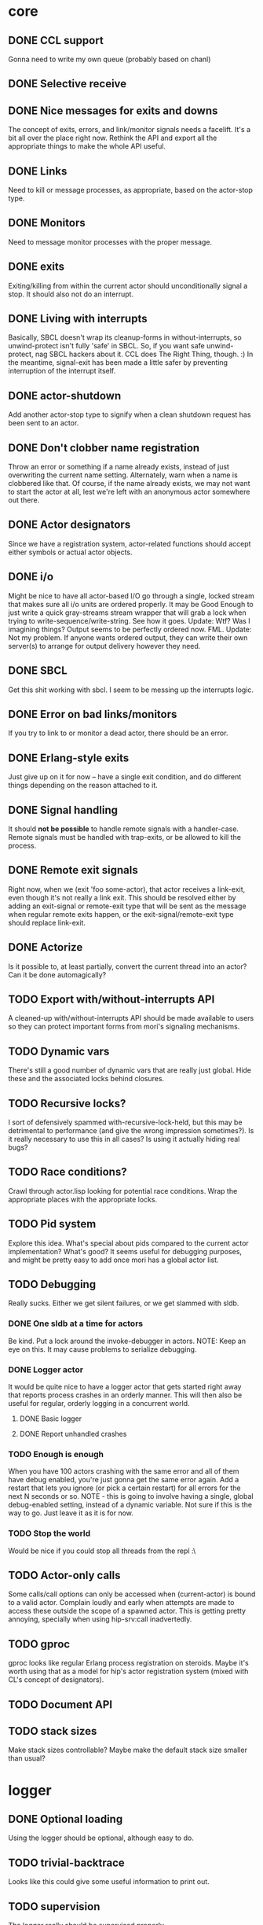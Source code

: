 * core
** DONE CCL support
   Gonna need to write my own queue (probably based on chanl)
** DONE Selective receive
** DONE Nice messages for exits and downs
   The concept of exits, errors, and link/monitor signals needs a facelift. It's a bit all over the
   place right now. Rethink the API and export all the appropriate things to make the whole API
   useful.
** DONE Links
   Need to kill or message processes, as appropriate, based on the actor-stop type.
** DONE Monitors
   Need to message monitor processes with the proper message.
** DONE exits
   Exiting/killing from within the current actor should unconditionally signal a stop. It should
   also not do an interrupt.
** DONE Living with interrupts
   Basically, SBCL doesn't wrap its cleanup-forms in without-interrupts, so unwind-protect isn't
   fully 'safe' in SBCL. So, if you want safe unwind-protect, nag SBCL hackers about it. CCL does
   The Right Thing, though. :) In the meantime, signal-exit has been made a little safer by
   preventing interruption of the interrupt itself.
** DONE actor-shutdown
   Add another actor-stop type to signify when a clean shutdown request has
   been sent to an actor.
** DONE Don't clobber name registration
   Throw an error or something if a name already exists, instead of just
   overwriting the current name setting. Alternately, warn when a name is
   clobbered like that.
   Of course, if the name already exists, we may not want to start the
   actor at all, lest we're left with an anonymous actor somewhere out
   there.
** DONE Actor designators
   Since we have a registration system, actor-related functions should
   accept either symbols or actual actor objects.
** DONE i/o
   Might be nice to have all actor-based I/O go through a single, locked stream that makes sure all
   i/o units are ordered properly.
   It may be Good Enough to just write a quick gray-streams stream wrapper that will grab a lock
   when trying to write-sequence/write-string. See how it goes.
   Update: Wtf? Was I imagining things? Output seems to be perfectly
   ordered now. FML.
   Update: Not my problem. If anyone wants ordered output, they can write
   their own server(s) to arrange for output delivery however they need.
** DONE SBCL
   Get this shit working with sbcl. I seem to be messing up the interrupts logic.
** DONE Error on bad links/monitors
   If you try to link to or monitor a dead actor, there should be an error.
** DONE Erlang-style exits
   Just give up on it for now -- have a single exit condition, and do
   different things depending on the reason attached to it.
** DONE Signal handling
   It should *not be possible* to handle remote signals with a
   handler-case. Remote signals must be handled with trap-exits, or be
   allowed to kill the process.
** DONE Remote exit signals
   Right now, when we (exit 'foo some-actor), that actor receives a
   link-exit, even though it's not really a link exit.
   This should be resolved either by adding an exit-signal or remote-exit
   type that will be sent as the message when regular remote exits happen,
   or the exit-signal/remote-exit type should replace link-exit.
** DONE Actorize
   Is it possible to, at least partially, convert the current thread into an actor? Can it be done
   automagically?
** TODO Export with/without-interrupts API
   A cleaned-up with/without-interrupts API should be made available to
   users so they can protect important forms from mori's signaling
   mechanisms.
** TODO Dynamic vars
   There's still a good number of dynamic vars that are really just
   global. Hide these and the associated locks behind closures.
** TODO Recursive locks?
   I sort of defensively spammed with-recursive-lock-held, but this may be
   detrimental to performance (and give the wrong impression
   sometimes?). Is it really necessary to use this in all cases? Is using
   it actually hiding real bugs?
** TODO Race conditions?
   Crawl through actor.lisp looking for potential race conditions. Wrap the
   appropriate places with the appropriate locks.
** TODO Pid system
   Explore this idea. What's special about pids compared to the current
   actor implementation? What's good? It seems useful for debugging
   purposes, and might be pretty easy to add once mori has a global actor
   list.
** TODO Debugging
   Really sucks. Either we get silent failures, or we get slammed with
   sldb.
*** DONE One sldb at a time for actors
    Be kind. Put a lock around the invoke-debugger in actors.
    NOTE: Keep an eye on this. It may cause problems to serialize debugging.
*** DONE Logger actor
    It would be quite nice to have a logger actor that gets started right
    away that reports process crashes in an orderly manner. This will then
    also be useful for regular, orderly logging in a concurrent world.
**** DONE Basic logger
**** DONE Report unhandled crashes
*** TODO Enough is enough
    When you have 100 actors crashing with the same error and all of them
    have debug enabled, you're just gonna get the same error again. Add a
    restart that lets you ignore (or pick a certain restart) for all errors
    for the next N seconds or so.
    NOTE - this is going to involve having a single, global debug-enabled
    setting, instead of a dynamic variable. Not sure if this is the way to
    go. Just leave it as it is for now.
*** TODO Stop the world
    Would be nice if you could stop all threads from the repl :\
** TODO Actor-only calls
   Some calls/call options can only be accessed when (current-actor) is bound to a valid
   actor. Complain loudly and early when attempts are made to access these outside the scope of a
   spawned actor.
   This is getting pretty annoying, specially when using hip-srv:call
   inadvertedly.
** TODO gproc
   gproc looks like regular Erlang process registration on steroids. Maybe it's worth using that as
   a model for hip's actor registration system (mixed with CL's concept of designators).
** TODO Document API
** TODO stack sizes
   Make stack sizes controllable? Maybe make the default stack size smaller
   than usual?
* logger
** DONE Optional loading
   Using the logger should be optional, although easy to do.
** TODO trivial-backtrace
   Looks like this could give some useful information to print out.
** TODO supervision
   The logger really should be supervised properly.
** TODO timestamps
   Slap a timestamp in there to make things easier to track.
** TODO More
   Erlang has its own fancy error logger, which uses gen_event:
   http://www.erlang.org/doc/man/error_logger.html
* timer
** DONE Implement the functions in timer.lisp
** DONE SBCL
   Get this shit working with sbcl
** TODO Figure out what to do about CCL
   It looks like trivial-timer's implementation of timers is putting way
   too much load on CCL, which is noticeable when the timeouts are
   relatively small. Is there a way to improve it so it's not so bad?
** TODO Document API
** TODO Merge *-after/*-interval to be able to do both
   Maybe. Think about it.
* server
** DONE start
** DONE enter-loop
** DONE cast
** DONE info
** DONE react to callback results
   erlang gen_server callbacks let you do things like {stop, Reason}, {noreply, State}, etc. Perhaps
   the lisp equivalent of this would be special functions that, when called in their scope, alter
   the standard return behavior by throwing something.
   UPDATE - instead of basing things on the return values, all callbacks have exit-server-loop
   available to immediately break from the server loop. Additionally, on-call can defer replying to
   its caller by calling (defer-call-reply).
** DONE call
   This includes implementing REPLY. Throw in a macro to make it simpler, too.
*** DONE reply
*** DONE Multiple values
    hipocrite.mailbox::do-selective-receive is messing with the multiple
    value returns. :(
** TODO defcall/defcast
*** DONE implicit server
    Sometimes, we want the actor the call/cast is being sent to to be implicit in the API function.
*** TODO lambda lists
    Use the provided lambda-list to construct the API function lambda-list.
*** TODO declarations
    Accept declarations (for the API call only?)
** TODO Document API
* event
** TODO Implement a gen_event clone
   This'll probably also be useful for the logger, so it's definitely a nice-to-have.
* supervisor
** TODO Orderly shutdown
   On receiving a shutdown signal, the supervisor should send a shutdown to
   all its children, and wait for a certain amount of time to make sure
   they've all shut down, before shutting itself down. If the children take
   too long to shut down, they should be brutally killed.
** TODO one-for-one supervisor
   One shutdown = one restart
** TODO one-for-all supervisor
   One shutdown = all children are restarted
** TODO simple-one-for-one sup
   Simpler API for managing many children that share most of a child spec.
** TODO Sexy, lispy API
* application
** TODO Research about what application provides.
